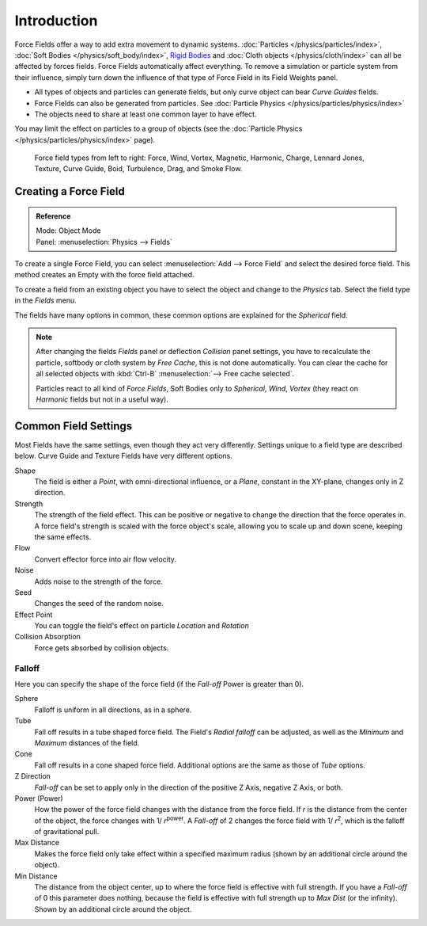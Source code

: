 
************
Introduction
************

Force Fields offer a way to add extra movement to dynamic systems.
:doc:`Particles </physics/particles/index>`, :doc:`Soft Bodies </physics/soft_body/index>`,
`Rigid Bodies <https://wiki.blender.org/index.php/User:Sergof/GSoC2012/Documentation>`__ and
:doc:`Cloth objects </physics/cloth/index>` can all be affected by forces fields.
Force Fields automatically affect everything.
To remove a simulation or particle system from their influence,
simply turn down the influence of that type of Force Field in its Field Weights panel.


- All types of objects and particles can generate fields,
  but only curve object can bear *Curve Guides* fields.
- Force Fields can also be generated from particles.
  See :doc:`Particle Physics </physics/particles/physics/index>`
- The objects need to share at least one common layer to have effect.

You may limit the effect on particles to a group of objects
(see the :doc:`Particle Physics </physics/particles/physics/index>` page).

.. figure:: /images/force_field_types.jpg

   Force field types from left to right:
   Force, Wind, Vortex, Magnetic, Harmonic, Charge, Lennard Jones,
   Texture, Curve Guide, Boid, Turbulence, Drag, and Smoke Flow.


Creating a Force Field
======================

.. admonition:: Reference
   :class: refbox

   | Mode:     Object Mode
   | Panel:    :menuselection:`Physics --> Fields`


To create a single Force Field,
you can select :menuselection:`Add --> Force Field` and select the desired force field.
This method creates an Empty with the force field attached.

To create a field from an existing object you have to select the object and change to the
*Physics* tab. Select the field type in the *Fields* menu.

The fields have many options in common,
these common options are explained for the *Spherical* field.

.. note::

   After changing the fields *Fields* panel or deflection
   *Collision* panel settings, you have to recalculate the particle,
   softbody or cloth system by *Free Cache*, this is not done automatically. You can
   clear the cache for all selected objects with :kbd:`Ctrl-B` :menuselection:`--> Free cache selected`.

   Particles react to all kind of *Force Fields*,
   Soft Bodies only to *Spherical*, *Wind*, *Vortex*
   (they react on *Harmonic* fields but not in a useful way).


Common Field Settings
=====================

Most Fields have the same settings, even though they act very differently.
Settings unique to a field type are described below.
Curve Guide and Texture Fields have very different options.

Shape
   The field is either a *Point*, with omni-directional influence, or a *Plane*,
   constant in the XY-plane, changes only in Z direction.
Strength
   The strength of the field effect.
   This can be positive or negative to change the direction that the force operates in.
   A force field's strength is scaled with the force object's scale,
   allowing you to scale up and down scene, keeping the same effects.
Flow
   Convert effector force into air flow velocity.
Noise
   Adds noise to the strength of the force.
Seed
   Changes the seed of the random noise.
Effect Point
   You can toggle the field's effect on particle *Location* and *Rotation*

Collision Absorption
   Force gets absorbed by collision objects.


Falloff
-------

Here you can specify the shape of the force field
(if the *Fall-off* Power is greater than 0).

Sphere
   Falloff is uniform in all directions, as in a sphere.
Tube
   Fall off results in a tube shaped force field.
   The Field's *Radial falloff* can be adjusted,
   as well as the *Minimum* and *Maximum* distances of the field.
Cone
   Fall off results in a cone shaped force field. Additional options are the same as those of *Tube* options.

Z Direction
   *Fall-off* can be set to apply only in the direction of the positive Z Axis, negative Z Axis, or both.

Power (Power)
   How the power of the force field changes with the distance from the force field.
   If *r* is the distance from the center of the object, the force changes with 1/ *r*\ :sup:`power`\.
   A *Fall-off* of 2 changes the force field with 1/ *r*\ :sup:`2`\,
   which is the falloff of gravitational pull.

Max Distance
   Makes the force field only take effect within a specified maximum radius
   (shown by an additional circle around the object).
Min Distance
   The distance from the object center, up to where the force field is effective with full strength.
   If you have a *Fall-off* of 0 this parameter does nothing,
   because the field is effective with full strength up to *Max Dist* (or the infinity).
   Shown by an additional circle around the object.
